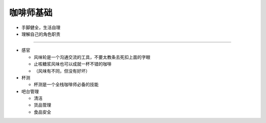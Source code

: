 咖啡师基础
=========

* 手脚健全，生活自理

* 理解自己的角色职责
~~~~~~~~~~~~~~~~~~~

* 感官

  + 风味轮是一个沟通交流的工具，不要太教条去死扣上面的字眼
  + 止咳糖浆风味也可以成就一杯不错的咖啡
  + （风味有不同，但没有好坏）

* 杯测

  + 杯测是一个全栈咖啡师必备的技能

* 吧台管理

  + 清洁
  + 货品管理
  + 食品安全